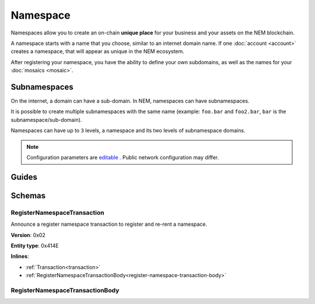 #########
Namespace
#########

Namespaces allow you to create an on-chain **unique place** for your business and your assets on the NEM blockchain.

A namespace starts with a name that you choose, similar to an internet domain name. If one :doc:`account <account>` creates a namespace, that will appear as unique in the NEM ecosystem.

After registering your namespace, you have the ability to define your own subdomains, as well as the names for your :doc:`mosaics <mosaic>`.

*************
Subnamespaces
*************

On the internet, a domain can have a sub-domain. In NEM, namespaces can have subnamespaces.

It is possible to create multiple subnamespaces with the same name (example: ``foo.bar`` and ``foo2.bar``, ``bar`` is the subnamespace/sub-domain).

Namespaces can have up to ``3`` levels, a namespace and its two levels of subnamespace domains.

.. note:: Configuration parameters are `editable <https://github.com/nemtech/catapult-server/blob/master/resources/config-network.properties>`_ . Public network configuration may differ.

******
Guides
******

.. postlist::
    :category: namespace
    :date: %A, %B %d, %Y
    :format: {title}
    :list-style: circle
    :excerpts:
    :sort:

*******
Schemas
*******

.. _register-namespace-transaction:

RegisterNamespaceTransaction
============================

Announce a register namespace transaction to register and re-rent a namespace.

**Version**: 0x02

**Entity type**: 0x414E

**Inlines**:

* :ref:`Transaction<transaction>`
* :ref:`RegisterNamespaceTransactionBody<register-namespace-transaction-body>`

.. _register-namespace-transaction-body:

RegisterNamespaceTransactionBody
================================

.. csv-table::
    :header: "Property", "Type", "Description"
    :delim: ;

    namespaceType; uint8; The type of the registered namespace: (0) root, (1) child.
    duration; uint64; The renting duration represents the number of confirmed blocks we would like to rent our namespace for. During the renting period, it is possible to extend the rental by sending a :ref:`register namespace transaction<register-namespace-transaction>` with the extra-confirmed block to rent the namespace. When a renting period ends, the namespace will become inactive.
    parentId; uint64; If it is a subdomain, a reference to parent namespace name is required.
    namespaceId; uint64; The id of the namespace.
    namespaceNameSize; uint8; The size of the namespace name.
    name; array(bytes, namespaceNameSize); A namespace name must be unique and may have a maximum length of ``64`` characters. Allowed characters are a, b, c, ..., z, 0, 1, 2, ..., 9, ', _ , -.